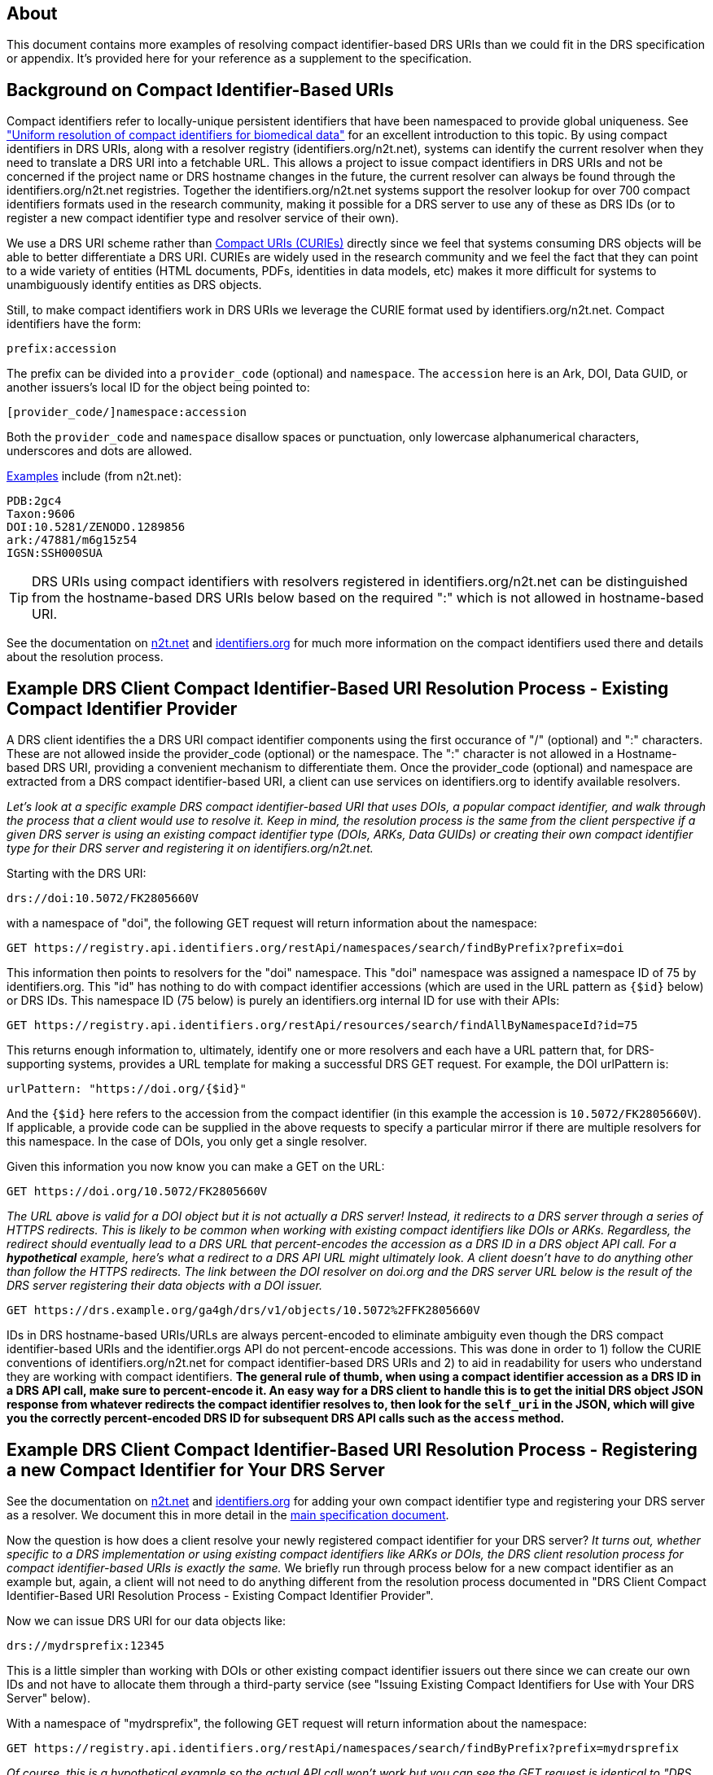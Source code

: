 == About

This document contains more examples of resolving compact identifier-based DRS URIs than we could fit in the DRS specification or appendix.  It's provided here for your reference as a supplement to the specification.

== Background on Compact Identifier-Based URIs

Compact identifiers refer to locally-unique persistent identifiers that have been namespaced to provide global uniqueness. See https://www.biorxiv.org/content/10.1101/101279v3["Uniform resolution of compact identifiers for biomedical data"] for an excellent introduction to this topic.  By using compact identifiers in DRS URIs, along with a resolver registry (identifiers.org/n2t.net), systems can identify the current resolver when they need to translate a DRS URI into a fetchable URL. This allows a project to issue compact identifiers in DRS URIs and not be concerned if the project name or DRS hostname changes in the future, the current resolver can always be found through the identifiers.org/n2t.net registries.  Together the identifiers.org/n2t.net systems support the resolver lookup for over 700 compact identifiers formats used in the research community, making it possible for a DRS server to use any of these as DRS IDs (or to register a new compact identifier type and resolver service of their own).

We use a DRS URI scheme rather than https://en.wikipedia.org/wiki/CURIE[Compact URIs (CURIEs)] directly since we feel that systems consuming DRS objects will be able to better differentiate a DRS URI.  CURIEs are widely used in the research community and we feel the fact that they can point to a wide variety of entities (HTML documents, PDFs, identities in data models, etc) makes it more difficult for systems to unambiguously identify entities as DRS objects.

Still, to make compact identifiers work in DRS URIs we leverage the CURIE format used by identifiers.org/n2t.net.  Compact identifiers have the form:

    prefix:accession

The prefix can be divided into a `provider_code` (optional) and `namespace`.  The `accession` here is an Ark, DOI, Data GUID, or another issuers's local ID for the object being pointed to:

    [provider_code/]namespace:accession

Both the `provider_code` and `namespace` disallow spaces or punctuation, only lowercase alphanumerical characters, underscores and dots are allowed.

https://n2t.net/e/compact_ids.html[Examples] include (from n2t.net):

		PDB:2gc4
		Taxon:9606
		DOI:10.5281/ZENODO.1289856
		ark:/47881/m6g15z54
		IGSN:SSH000SUA

TIP: DRS URIs using compact identifiers with resolvers registered in identifiers.org/n2t.net can be distinguished from the hostname-based DRS URIs below based on the required ":" which is not allowed in hostname-based URI.


See the documentation on https://n2t.net/e/compact_ids.html[n2t.net] and https://docs.identifiers.org/[identifiers.org] for much more information on the compact identifiers used there and details about the resolution process.

== Example DRS Client Compact Identifier-Based URI Resolution Process - Existing Compact Identifier Provider

A DRS client identifies the a DRS URI compact identifier components using the first occurance of "/" (optional) and ":" characters. These are not allowed inside the provider_code (optional) or the namespace. The ":" character is not allowed in a Hostname-based DRS URI, providing a convenient mechanism to differentiate them. Once the provider_code (optional) and namespace are extracted from a DRS compact identifier-based URI, a client can use services on identifiers.org to identify available resolvers.

_Let's look at a specific example DRS compact identifier-based URI that uses DOIs, a popular compact identifier, and walk through the process that a client would use to resolve it.  Keep in mind, the resolution process is the same from the client perspective if a given DRS server is using an existing compact identifier type (DOIs, ARKs, Data GUIDs) or creating their own compact identifier type for their DRS server and registering it on identifiers.org/n2t.net._

Starting with the DRS URI:

[source,bash]
----
drs://doi:10.5072/FK2805660V
----

with a namespace of "doi", the following GET request will return information about the namespace:

    GET https://registry.api.identifiers.org/restApi/namespaces/search/findByPrefix?prefix=doi

This information then points to resolvers for the "doi" namespace. This "doi" namespace was assigned a namespace ID of 75 by identifiers.org. This "id" has nothing to do with compact identifier accessions (which are used in the URL pattern as `{$id}` below) or DRS IDs.  This namespace ID (75 below) is purely an identifiers.org internal ID for use with their APIs:

    GET https://registry.api.identifiers.org/restApi/resources/search/findAllByNamespaceId?id=75

This returns enough information to, ultimately, identify one or more resolvers and each have a URL pattern that, for DRS-supporting systems, provides a URL template for making a successful DRS GET request.  For example, the DOI urlPattern is:

    urlPattern: "https://doi.org/{$id}"

And the `{$id}` here refers to the accession from the compact identifier (in this example the accession is `10.5072/FK2805660V`).  If applicable, a provide code can be supplied in the above requests to specify a particular mirror if there are multiple resolvers for this namespace.  In the case of DOIs, you only get a single resolver.

Given this information you now know you can make a GET on the URL:

    GET https://doi.org/10.5072/FK2805660V

_The URL above is valid for a DOI object but it is not actually a DRS server!  Instead, it redirects to a DRS server through a series of HTTPS redirects.  This is likely to be common when working with existing compact identifiers like DOIs or ARKs.  Regardless, the redirect should eventually lead to a DRS URL that percent-encodes the accession as a DRS ID in a DRS object API call.  For a **hypothetical** example, here's what a redirect to a DRS API URL might ultimately look.  A client doesn't have to do anything other than follow the HTTPS redirects.  The link between the DOI resolver on doi.org and the DRS server URL below is the result of the DRS server registering their data objects with a DOI issuer._

    GET https://drs.example.org/ga4gh/drs/v1/objects/10.5072%2FFK2805660V

IDs in DRS hostname-based URIs/URLs are always percent-encoded to eliminate ambiguity even though the DRS compact identifier-based URIs and the identifier.orgs API do not percent-encode accessions.  This was done in order to 1) follow the CURIE conventions of identifiers.org/n2t.net for compact identifier-based DRS URIs and 2) to aid in readability for users who understand they are working with compact identifiers. **The general rule of thumb, when using a compact identifier accession as a DRS ID in a DRS API call, make sure to percent-encode it.  An easy way for a DRS client to handle this is to get the initial DRS object JSON response from whatever redirects the compact identifier resolves to, then look for the `self_uri` in the JSON, which will give you the correctly percent-encoded DRS ID for subsequent DRS API calls such as the `access` method.**


== Example DRS Client Compact Identifier-Based URI Resolution Process - Registering a new Compact Identifier for Your DRS Server

See the documentation on https://n2t.net/e/compact_ids.html[n2t.net] and https://docs.identifiers.org/[identifiers.org] for adding your own compact identifier type and registering your DRS server as a resolver. We document this in more detail in the link:#_registering_a_drs_server_on_a_meta_resolver[main specification document].

Now the question is how does a client resolve your newly registered compact identifier for your DRS server?  _It turns out, whether specific to a DRS implementation or using existing compact identifiers like ARKs or DOIs, the DRS client resolution process for compact identifier-based URIs is exactly the same._ We briefly run through process below for a new compact identifier as an example but, again, a client will not need to do anything different from the resolution process documented in "DRS Client Compact Identifier-Based URI Resolution Process  - Existing Compact Identifier Provider".

Now we can issue DRS URI for our data objects like:

[source,bash]
----
drs://mydrsprefix:12345
----

This is a little simpler than working with DOIs or other existing compact identifier issuers out there since we can create our own IDs and not have to allocate them through a third-party service (see "Issuing Existing Compact Identifiers for Use with Your DRS Server" below).

With a namespace of "mydrsprefix", the following GET request will return information about the namespace:

    GET https://registry.api.identifiers.org/restApi/namespaces/search/findByPrefix?prefix=mydrsprefix

_Of course, this is a hypothetical example so the actual API call won't work but you can see the GET request is identical to "DRS Client Compact Identifier-Based URI Resolution Process - Existing Compact Identifier Provider"._

This information then points to resolvers for the "mydrsprefix" namespace. Hypothetically, this "mydrsprefix" namespace was assigned a namespace ID of 1829 by identifiers.org. This "id" has nothing to do with compact identifier accessions (which are used in the URL pattern as `{$id}` below) or DRS IDs.  This namespace ID (1829 below) is purely an identifiers.org internal ID for use with their APIs:

    GET https://registry.api.identifiers.org/restApi/resources/search/findAllByNamespaceId?id=1829

_Like the previous GET request this URL won't work but you can see the GET request is identical to "DRS Client Compact Identifier-Based URI Resolution Process - Existing Compact Identifier Provider"._

This returns enough information to, ultimately, identify one or more resolvers and each have a URL pattern that, for DRS-supporting systems, provides a URL template for making a successful DRS GET request.  For example, the "mydrsprefix" urlPattern is:

    urlPattern: "https://mydrs.server.org/ga4gh/drs/v1/objects/{$id}"

And the `{$id}` here refers to the accession from the compact identifier (in this example the accession is `12345`).  If applicable, a provide code can be supplied in the above requests to specify a particular mirror if there are multiple resolvers for this namespace.

Given this information you now know you can make a GET on the URL:

    GET https://mydrs.server.org/ga4gh/drs/v1/objects/12345

So, compared to using a third party service like DOIs and ARKs, this would be a direct pointer to a DRS server.  However, just as with "DRS Client Compact Identifier-Based URI Resolution Process - Existing Compact Identifier Provider", the client should always be prepared to follow HTTPS redirects.

_To summarize, a client resolving a custom compact identifier registered for a single DRS server is actually the same as resolving using a third-party compact identifier service like ARKs or DOIs with a DRS server, just make sure to follow redirects in all cases._

.Note: Issuing Existing Compact Identifiers for Use with Your DRS Server
****
See the documentation on https://n2t.net/e/compact_ids.html[n2t.net] and https://docs.identifiers.org/[identifiers.org] for information about all the compact identifiers that are supported. You can choose to use an existing compact identifier provider for your DRS server, as we did in the example above using DOIs ("DRS Client Compact Identifier-Based URI Resolution Process - Existing Compact Identifier Provider").  Just keep in mind, each provider will have their own approach for generating compact identifiers and associating them with a DRS data object URL.  Some compact identifier providers, like DOIs, provide a method whereby you can register in their network and get your own prefix, allowing you to mint your own accessions.  Other services, like the University of California's https://ezid.cdlib.org/[EZID] service, provide accounts and a mechanism to mint accessions centrally for each of your data objects.  For experimentation we recommend you take a look at the EZID website that allows you to create DOIs and ARKs and associate them with your data object URLs on your DRS server for testing purposes.
****
